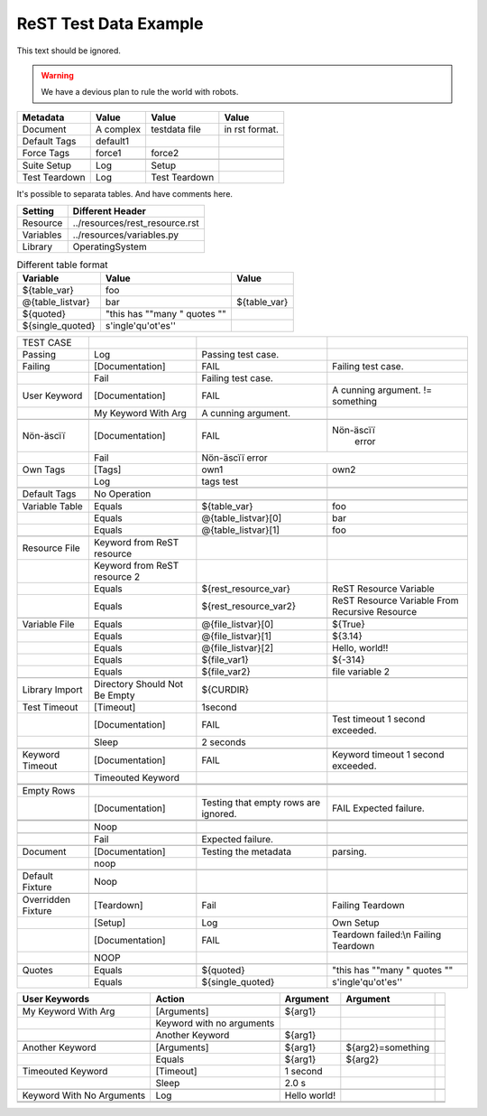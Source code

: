 ReST Test Data Example
======================

This text should be ignored.

.. Warning:: We have a devious plan to rule the world with robots.

=============  =========  ==============  ===============
  Metadata       Value         Value           Value
=============  =========  ==============  ===============
Document       A complex  testdata file   in rst format.
Default Tags   default1   \               \
Force Tags     force1     force2          \
\              \          \               \
Suite Setup    Log        Setup           \
Test Teardown  Log        Test Teardown   \
=============  =========  ==============  ===============

It's possible to separata tables. And have comments here.

=========  ===============================
 Setting          Different Header
=========  ===============================
Resource   ../resources/rest_resource.rst
Variables  ../resources/variables.py
Library    OperatingSystem
=========  ===============================


.. table:: Different table format

   +------------------+------------------------------+-------------+
   |     Variable     |             Value            |    Value    |
   +==================+==============================+=============+
   | ${table_var}     | foo                          |             |
   +------------------+------------------------------+-------------+
   | @{table_listvar} | bar                          | ${table_var}|
   +------------------+------------------------------+-------------+
   | ${quoted}        | "this has ""many " quotes "" |             |
   +------------------+------------------------------+-------------+
   | ${single_quoted} |  s'ingle'qu'ot'es''          |             |
   +------------------+------------------------------+-------------+


+---------------+-----------------+----------------------+--------------------+
|   TEST CASE   |                 |                      |                    |
+---------------+-----------------+----------------------+--------------------+
| Passing       |  Log            | Passing test case.   |                    |
+---------------+-----------------+----------------------+--------------------+
| Failing       | [Documentation] | FAIL                 | Failing test case. |
+---------------+-----------------+----------------------+--------------------+
|               | Fail            | Failing test case.   |                    |
+---------------+-----------------+----------------------+--------------------+
| User Keyword  | [Documentation] | FAIL                 | A cunning argument.|
|               |                 |                      | != something       |
+---------------+-----------------+----------------------+--------------------+
|               | My Keyword With | A cunning argument.  |                    |
|               | Arg             |                      |                    |
+---------------+-----------------+----------------------+--------------------+
|               |                 |                      |                    |
+---------------+-----------------+----------------------+--------------------+
|               |                 |                      |                    |
|Nön-äscïï      | [Documentation] | FAIL                 | Nön-äscïï          |
|               |                 |                      |          error     |
+---------------+-----------------+----------------------+--------------------+
|               |    Fail         |             Nön-äscïï error               |
+---------------+-----------------+----------------------+--------------------+
| Own Tags      | [Tags]          | own1                 | own2               |
+---------------+-----------------+----------------------+--------------------+
|               | Log             | tags test            |                    |
+---------------+-----------------+----------------------+--------------------+
|               |                 |                      |                    |
+---------------+-----------------+----------------------+--------------------+
| Default Tags  | No Operation    |                      |                    |
+---------------+-----------------+----------------------+--------------------+
|               |                 |                      |                    |
+---------------+-----------------+----------------------+--------------------+
| Variable Table| Equals          | ${table_var}         | foo                |
+---------------+-----------------+----------------------+--------------------+
|               | Equals          | @{table_listvar}[0]  | bar                |
+---------------+-----------------+----------------------+--------------------+
|               |  Equals         | @{table_listvar}[1]  | foo                |
+---------------+-----------------+----------------------+--------------------+
|               |                 |                      |                    |
+---------------+-----------------+----------------------+--------------------+
| Resource File | Keyword from    |                      |                    |
|               | ReST resource   |                      |                    |
+---------------+-----------------+----------------------+--------------------+
|               | Keyword from    |                      |                    |
|               | ReST resource 2 |                      |                    |
+---------------+-----------------+----------------------+--------------------+
|               | Equals          | ${rest_resource_var} | ReST Resource      |
|               |                 |                      | Variable           |
+---------------+-----------------+----------------------+--------------------+
|               | Equals          | ${rest_resource_var2}| ReST Resource      |
|               |                 |                      | Variable From      |
|               |                 |                      | Recursive Resource |
+---------------+-----------------+----------------------+--------------------+
|               |                 |                      |                    |
+---------------+-----------------+----------------------+--------------------+
| Variable File | Equals          | @{file_listvar}[0]   |  ${True}           |
+---------------+-----------------+----------------------+--------------------+
|               | Equals          | @{file_listvar}[1]   |  ${3.14}           |
+---------------+-----------------+----------------------+--------------------+
|               | Equals          | @{file_listvar}[2]   |  Hello, world!!    |
+---------------+-----------------+----------------------+--------------------+
|               | Equals          | ${file_var1}         |  ${-314}           |
+---------------+-----------------+----------------------+--------------------+
|               | Equals          | ${file_var2}         |  file variable 2   |
+---------------+-----------------+----------------------+--------------------+
|               |                 |                      |                    |
+---------------+-----------------+----------------------+--------------------+
| Library Import| Directory Should| ${CURDIR}            |                    |
|               | Not Be Empty    |                      |                    |
+---------------+-----------------+----------------------+--------------------+
| Test Timeout  | [Timeout]       | 1second              |                    |
+---------------+-----------------+----------------------+--------------------+
|               | [Documentation] | FAIL                 | Test timeout       |
|               |                 |                      | 1 second exceeded. |
+---------------+-----------------+----------------------+--------------------+
|               | Sleep           | 2 seconds            |                    |
+---------------+-----------------+----------------------+--------------------+
|               |                 |                      |                    |
+---------------+-----------------+----------------------+--------------------+
| Keyword       | [Documentation] | FAIL                 | Keyword timeout    |
| Timeout       |                 |                      | 1 second exceeded. |
+---------------+-----------------+----------------------+--------------------+
|               | Timeouted       |                      |                    |
|               | Keyword         |                      |                    |
+---------------+-----------------+----------------------+--------------------+
|               |                 |                      |                    |
+---------------+-----------------+----------------------+--------------------+
|               |                 |                      |                    |
+---------------+-----------------+----------------------+--------------------+
| Empty Rows    |                 |                      |                    |
+---------------+-----------------+----------------------+--------------------+
|               | [Documentation] | Testing that empty   | FAIL               |
|               |                 | rows are ignored.    | Expected failure.  |
+---------------+-----------------+----------------------+--------------------+
|               |                 |                      |                    |
+---------------+-----------------+----------------------+--------------------+
|               |                 |                      |                    |
+---------------+-----------------+----------------------+--------------------+
|               | Noop            |                      |                    |
+---------------+-----------------+----------------------+--------------------+
|               |                 |                      |                    |
+---------------+-----------------+----------------------+--------------------+
|               | Fail            | Expected failure.    |                    |
+---------------+-----------------+----------------------+--------------------+
|               |                 |                      |                    |
+---------------+-----------------+----------------------+--------------------+
| Document      | [Documentation] | Testing the metadata | parsing.           |
+---------------+-----------------+----------------------+--------------------+
|               | noop            |                      |                    |
+---------------+-----------------+----------------------+--------------------+
|               |                 |                      |                    |
+---------------+-----------------+----------------------+--------------------+
| Default       | Noop            |                      |                    |
| Fixture       |                 |                      |                    |
+---------------+-----------------+----------------------+--------------------+
|               |                 |                      |                    |
+---------------+-----------------+----------------------+--------------------+
| Overridden    | [Teardown]      | Fail                 | Failing Teardown   |
| Fixture       |                 |                      |                    |
+---------------+-----------------+----------------------+--------------------+
|               | [Setup]         | Log                  | Own Setup          |
+---------------+-----------------+----------------------+--------------------+
|               | [Documentation] | FAIL                 | Teardown failed:\\n|
|               |                 |                      | Failing Teardown   |
+---------------+-----------------+----------------------+--------------------+
|               | NOOP            |                      |                    |
+---------------+-----------------+----------------------+--------------------+
|               |                 |                      |                    |
+---------------+-----------------+----------------------+--------------------+
| Quotes        | Equals          | ${quoted}            | "this has ""many " |
|               |                 |                      | quotes ""          |
+---------------+-----------------+----------------------+--------------------+
|               | Equals          | ${single_quoted}     |  s'ingle'qu'ot'es''|
+---------------+-----------------+----------------------+--------------------+



+---------------------+-----------------+---------------+------------------+--+
|    User Keywords    |     Action      |   Argument    |     Argument     |  |
+=====================+=================+===============+==================+==+
|                     |                 |               |                  |  |
+---------------------+-----------------+---------------+------------------+--+
| My Keyword With Arg | [Arguments]     | ${arg1}       |                  |  |
+---------------------+-----------------+---------------+------------------+--+
|                     | Keyword with no |               |                  |  |
|                     | arguments       |               |                  |  |
+---------------------+-----------------+---------------+------------------+--+
|                     | Another Keyword | ${arg1}       |                  |  |
+---------------------+-----------------+---------------+------------------+--+
|                     |                 |               |                  |  |
+---------------------+-----------------+---------------+------------------+--+
| Another Keyword     | [Arguments]     | ${arg1}       | ${arg2}=something|  |
+---------------------+-----------------+---------------+------------------+--+
|                     | Equals          | ${arg1}       | ${arg2}          |  |
+---------------------+-----------------+---------------+------------------+--+
| Timeouted Keyword   | [Timeout]       | 1 second      |                  |  |
+---------------------+-----------------+---------------+------------------+--+
|                     | Sleep           | 2.0 s         |                  |  |
|                     |                 |               |                  |  |
+---------------------+-----------------+---------------+------------------+--+
|                     |                 |               |                  |  |
+---------------------+-----------------+---------------+------------------+--+
| Keyword With No     | Log             | Hello world!  |                  |  |
| Arguments           |                 |               |                  |  |
+---------------------+-----------------+---------------+------------------+--+
|                     |                 |               |                  |  |
+---------------------+-----------------+---------------+------------------+--+
|                     |                 |               |                  |  |
+---------------------+-----------------+---------------+------------------+--+

